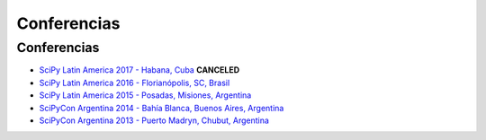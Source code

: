 ============
Conferencias
============

Conferencias
------------

- `SciPy Latin America 2017 - Habana, Cuba <http://scipyla.org/conf/2017/>`_ **CANCELED**
- `SciPy Latin America 2016 - Florianópolis, SC, Brasil <http://scipyla.org/conf/2016/>`_
- `SciPy Latin America 2015 - Posadas, Misiones, Argentina <http://scipyla.org/conf/2015/>`_
- `SciPyCon Argentina 2014 - Bahía Blanca, Buenos Aires, Argentina <http://www.scipyla.org/conf/2014/>`_
- `SciPyCon Argentina 2013 - Puerto Madryn, Chubut, Argentina <http://www.scipyla.org/conf/2013/>`_


.. raw:: html

    <script>
    $(document).ready(function(){
        // this add the overline class to the canceled conference
        $("a[href^='http://scipyla.org/conf/2017/']").addClass("line-through text-danger")
    });
    </script>
